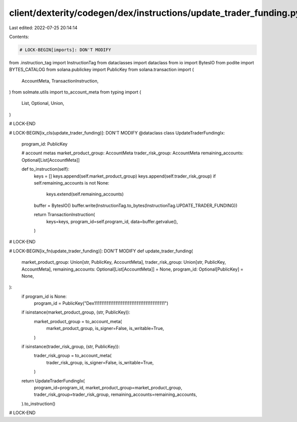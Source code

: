 client/dexterity/codegen/dex/instructions/update_trader_funding.py
==================================================================

Last edited: 2022-07-25 20:14:14

Contents:

.. code-block:: py

    # LOCK-BEGIN[imports]: DON'T MODIFY
from .instruction_tag import InstructionTag
from dataclasses import dataclass
from io import BytesIO
from podite import BYTES_CATALOG
from solana.publickey import PublicKey
from solana.transaction import (
    AccountMeta,
    TransactionInstruction,
)
from solmate.utils import to_account_meta
from typing import (
    List,
    Optional,
    Union,
)

# LOCK-END


# LOCK-BEGIN[ix_cls(update_trader_funding)]: DON'T MODIFY
@dataclass
class UpdateTraderFundingIx:
    program_id: PublicKey

    # account metas
    market_product_group: AccountMeta
    trader_risk_group: AccountMeta
    remaining_accounts: Optional[List[AccountMeta]]

    def to_instruction(self):
        keys = []
        keys.append(self.market_product_group)
        keys.append(self.trader_risk_group)
        if self.remaining_accounts is not None:
            keys.extend(self.remaining_accounts)

        buffer = BytesIO()
        buffer.write(InstructionTag.to_bytes(InstructionTag.UPDATE_TRADER_FUNDING))

        return TransactionInstruction(
            keys=keys,
            program_id=self.program_id,
            data=buffer.getvalue(),
        )

# LOCK-END


# LOCK-BEGIN[ix_fn(update_trader_funding)]: DON'T MODIFY
def update_trader_funding(
    market_product_group: Union[str, PublicKey, AccountMeta],
    trader_risk_group: Union[str, PublicKey, AccountMeta],
    remaining_accounts: Optional[List[AccountMeta]] = None,
    program_id: Optional[PublicKey] = None,
):
    if program_id is None:
        program_id = PublicKey("Dex1111111111111111111111111111111111111111")

    if isinstance(market_product_group, (str, PublicKey)):
        market_product_group = to_account_meta(
            market_product_group,
            is_signer=False,
            is_writable=True,
        )
    if isinstance(trader_risk_group, (str, PublicKey)):
        trader_risk_group = to_account_meta(
            trader_risk_group,
            is_signer=False,
            is_writable=True,
        )

    return UpdateTraderFundingIx(
        program_id=program_id,
        market_product_group=market_product_group,
        trader_risk_group=trader_risk_group,
        remaining_accounts=remaining_accounts,
    ).to_instruction()

# LOCK-END


